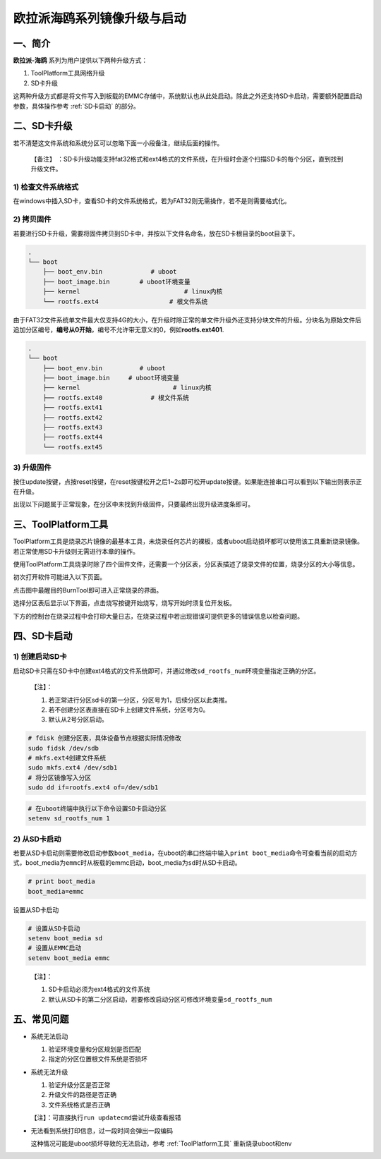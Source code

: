 .. _hieuler_update:

欧拉派海鸥系列镜像升级与启动
============================

一、简介
--------

**欧拉派-海鸥** 系列为用户提供以下两种升级方式：

1. ToolPlatform工具网络升级

2. SD卡升级

这两种升级方式都是将文件写入到板载的EMMC存储中，系统默认也从此处启动。除此之外还支持SD卡启动，需要额外配置启动参数，具体操作参考 :ref:`SD卡启动` 的部分。

二、SD卡升级
------------

若不清楚这文件系统和系统分区可以忽略下面一小段备注，继续后面的操作。

   【备注】
   ：SD卡升级功能支持fat32格式和ext4格式的文件系统，在升级时会逐个扫描SD卡的每个分区，直到找到升级文件。

1) 检查文件系统格式
~~~~~~~~~~~~~~~~~~~

在windows中插入SD卡，查看SD卡的文件系统格式，若为FAT32则无需操作，若不是则需要格式化。

.. image:: update.image/image-20240117160750190.png

2) 拷贝固件
~~~~~~~~~~~

若要进行SD卡升级，需要将固件拷贝到SD卡中，并按以下文件名命名，放在SD卡根目录的boot目录下。

.. code:: 

   .
   └── boot
       ├── boot_env.bin             # uboot
       ├── boot_image.bin        # uboot环境变量
       ├── kernel                            # linux内核
       └── rootfs.ext4                   # 根文件系统

由于FAT32文件系统单文件最大仅支持4G的大小，在升级时除正常的单文件升级外还支持分块文件的升级。分块名为原始文件后追加分区编号，\ **编号从0开始**\ ，编号不允许带无意义的0，例如\ **rootfs.ext401**.

.. code:: 

   .
   └── boot
       ├── boot_env.bin          # uboot
       ├── boot_image.bin     # uboot环境变量
       ├── kernel                         # linux内核
       ├── rootfs.ext40             # 根文件系统
       ├── rootfs.ext41
       ├── rootfs.ext42
       ├── rootfs.ext43
       ├── rootfs.ext44
       └── rootfs.ext45

3) 升级固件
~~~~~~~~~~~

按住update按键，点按reset按键，在reset按键松开之后1~2s即可松开update按键。如果能连接串口可以看到以下输出则表示正在升级。

.. image:: update.image/image-20240117161546287.png

出现以下问题属于正常现象，在分区中未找到升级固件，只要最终出现升级进度条即可。

.. image:: update.image/image-20240118094323958.png

.. _ToolPlatform工具:

三、ToolPlatform工具
--------------------

ToolPlatform工具是烧录芯片镜像的最基本工具，未烧录任何芯片的裸板，或者uboot启动损坏都可以使用该工具重新烧录镜像。若正常使用SD卡升级则无需进行本章的操作。

使用ToolPlatform工具烧录时除了四个固件文件，还需要一个分区表，分区表描述了烧录文件的位置，烧录分区的大小等信息。

.. image:: update.image/image-20240109190816122.png

初次打开软件可能进入以下页面。

.. image:: update.image/image-20240109191016753.png

点击图中最醒目的BurnTool即可进入正常烧录的界面。

.. image:: update.image/image-20240109191644850.png

选择分区表后显示以下界面，点击烧写按键开始烧写，烧写开始时须复位开发板。

.. image:: update.image/image-20240109191741414.png

下方的控制台在烧录过程中会打印大量日志，在烧录过程中若出现错误可提供更多的错误信息以检查问题。

.. image:: update.image/image-20240117160750191.png

.. _SD卡启动:

四、SD卡启动
------------

1) 创建启动SD卡
~~~~~~~~~~~~~~~

启动SD卡只需在SD卡中创建ext4格式的文件系统即可，并通过修改\ ``sd_rootfs_num``\ 环境变量指定正确的分区。

   【注】：

   1. 若正常进行分区sd卡的第一分区，分区号为1，后续分区以此类推。

   2. 若不创建分区表直接在SD卡上创建文件系统，分区号为0。

   3. 默认从2号分区启动。

.. code:: bash

   # fdisk 创建分区表，具体设备节点根据实际情况修改
   sudo fidsk /dev/sdb
   # mkfs.ext4创建文件系统
   sudo mkfs.ext4 /dev/sdb1
   # 将分区镜像写入分区
   sudo dd if=rootfs.ext4 of=/dev/sdb1

.. code:: bash

   # 在uboot终端中执行以下命令设置SD卡启动分区
   setenv sd_rootfs_num 1

2) 从SD卡启动
~~~~~~~~~~~~~

若要从SD卡启动则需要修改启动参数\ ``boot_media``\ ，在uboot的串口终端中输入\ ``print boot_media``\ 命令可查看当前的启动方式，boot_media为\ ``emmc``\ 时从板载的emmc启动，boot_media为\ ``sd``\ 时从SD卡启动。

.. code:: 

   # print boot_media
   boot_media=emmc

设置从SD卡启动

.. code:: bash

   # 设置从SD卡启动
   setenv boot_media sd
   # 设置从EMMC启动
   setenv boot_media emmc

..

   【注】：

   1. SD卡启动必须为ext4格式的文件系统

   2. 默认从SD卡的第二分区启动，若要修改启动分区可修改环境变量\ ``sd_rootfs_num``

五、常见问题
------------

-  系统无法启动

   1. 验证环境变量和分区规划是否匹配

   2. 指定的分区位置根文件系统是否损坏

-  系统无法升级

   1. 验证升级分区是否正常

   2. 升级文件的路径是否正确

   3. 文件系统格式是否正确

   【注】：可直接执行\ ``run updatecmd``\ 尝试升级查看报错

-  无法看到系统打印信息，过一段时间会弹出一段编码

   这种情况可能是uboot损坏导致的无法启动，参考 :ref:`ToolPlatform工具` 重新烧录uboot和env

   .. image:: update.image/image-20240118173740655.png

